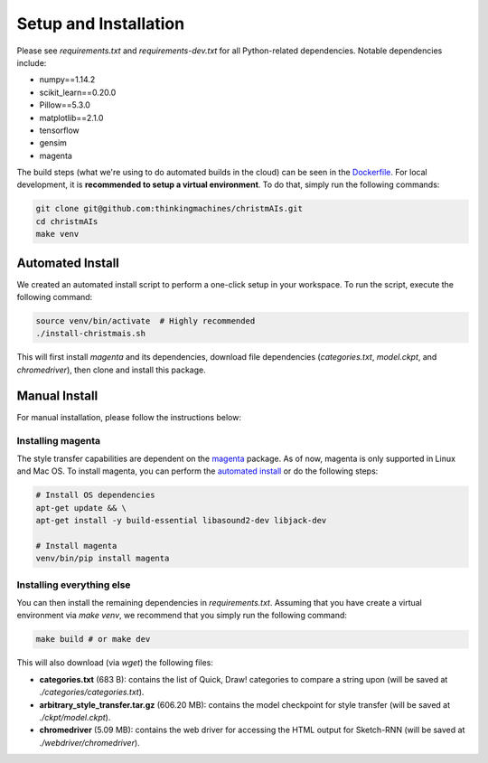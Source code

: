======================
Setup and Installation
======================

Please see `requirements.txt` and `requirements-dev.txt` for all Python-related
dependencies. Notable dependencies include:

- numpy==1.14.2
- scikit_learn==0.20.0
- Pillow==5.3.0
- matplotlib==2.1.0
- tensorflow
- gensim
- magenta

The build steps (what we're using to do automated builds in the cloud) can be
seen in the
`Dockerfile <https://github.com/thinkingmachines/christmAIs/blob/master/Dockerfile>`_.
For local development, it is **recommended to setup a virtual environment**. To
do that, simply run the following commands:

.. code-block:: shell

   git clone git@github.com:thinkingmachines/christmAIs.git
   cd christmAIs
   make venv

Automated Install
-----------------

We created an automated install script to perform a one-click setup in your
workspace. To run the script, execute the following command:

.. code-block:: shell

   source venv/bin/activate  # Highly recommended
   ./install-christmais.sh

This will first install `magenta` and its dependencies, download file
dependencies (`categories.txt`, `model.ckpt`, and `chromedriver`), then clone
and install this package.

Manual Install
--------------

For manual installation, please follow the instructions below:

Installing magenta
~~~~~~~~~~~~~~~~~~

The style transfer capabilities are dependent on the
`magenta <https://github.com/tensorflow/magenta>`_ package. As of now, magenta is
only supported in Linux and Mac OS. To install magenta, you can perform the
`automated install <https://github.com/tensorflow/magenta#automated-install>`_
or do the following steps:

.. code-block:: shell

   # Install OS dependencies
   apt-get update && \
   apt-get install -y build-essential libasound2-dev libjack-dev

   # Install magenta
   venv/bin/pip install magenta


Installing everything else
~~~~~~~~~~~~~~~~~~~~~~~~~~

You can then install the remaining dependencies in `requirements.txt`. Assuming
that you have create a virtual environment via `make venv`, we recommend that
you simply run the following command:

.. code-block:: shell

   make build # or make dev

This will also download (via `wget`) the following files:

* **categories.txt** (683 B): contains the list of Quick, Draw! categories to compare a string upon (will be saved at `./categories/categories.txt`).
* **arbitrary_style_transfer.tar.gz** (606.20 MB): contains the model checkpoint for style transfer (will be saved at `./ckpt/model.ckpt`).
* **chromedriver** (5.09 MB): contains the web driver for accessing the HTML output for Sketch-RNN (will be saved at `./webdriver/chromedriver`).

